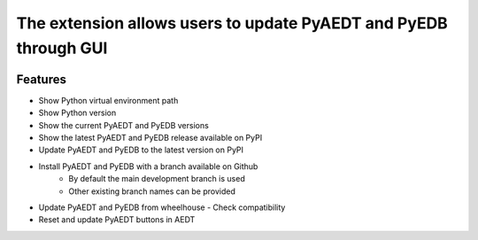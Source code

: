 The extension allows users to update PyAEDT and PyEDB through GUI
-----------------------------------------------------------------

.. image:: ../../../_static/extensions/version_manager.png
  :width: 800
  :alt: Version manager

----------
Features
----------

- Show Python virtual environment path
- Show Python version
- Show the current PyAEDT and PyEDB versions
- Show the latest PyAEDT and PyEDB release available on PyPI
- Update PyAEDT and PyEDB to the latest version on PyPI
- Install PyAEDT and PyEDB with a branch available on Github
    - By default the main development branch is used
    - Other existing branch names can be provided
- Update PyAEDT and PyEDB from wheelhouse
  - Check compatibility
- Reset and update PyAEDT buttons in AEDT
